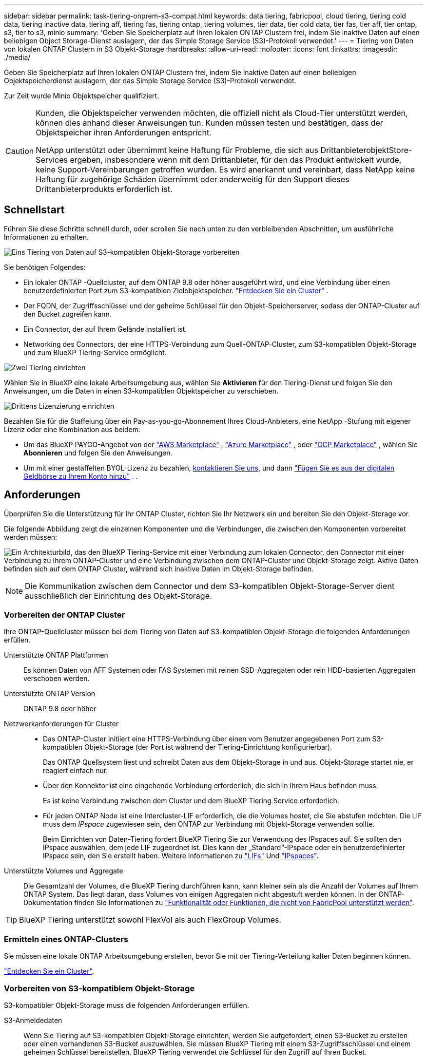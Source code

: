 ---
sidebar: sidebar 
permalink: task-tiering-onprem-s3-compat.html 
keywords: data tiering, fabricpool, cloud tiering, tiering cold data, tiering inactive data, tiering aff, tiering fas, tiering ontap, tiering volumes, tier data, tier cold data, tier fas, tier aff, tier ontap, s3, tier to s3, minio 
summary: 'Geben Sie Speicherplatz auf Ihren lokalen ONTAP Clustern frei, indem Sie inaktive Daten auf einen beliebigen Object Storage-Dienst auslagern, der das Simple Storage Service (S3)-Protokoll verwendet.' 
---
= Tiering von Daten von lokalen ONTAP Clustern in S3 Objekt-Storage
:hardbreaks:
:allow-uri-read: 
:nofooter: 
:icons: font
:linkattrs: 
:imagesdir: ./media/


[role="lead"]
Geben Sie Speicherplatz auf Ihren lokalen ONTAP Clustern frei, indem Sie inaktive Daten auf einen beliebigen Objektspeicherdienst auslagern, der das Simple Storage Service (S3)-Protokoll verwendet.

Zur Zeit wurde Minio Objektspeicher qualifiziert.

[CAUTION]
====
Kunden, die Objektspeicher verwenden möchten, die offiziell nicht als Cloud-Tier unterstützt werden, können dies anhand dieser Anweisungen tun. Kunden müssen testen und bestätigen, dass der Objektspeicher ihren Anforderungen entspricht.

NetApp unterstützt oder übernimmt keine Haftung für Probleme, die sich aus DrittanbieterobjektStore-Services ergeben, insbesondere wenn mit dem Drittanbieter, für den das Produkt entwickelt wurde, keine Support-Vereinbarungen getroffen wurden. Es wird anerkannt und vereinbart, dass NetApp keine Haftung für zugehörige Schäden übernimmt oder anderweitig für den Support dieses Drittanbieterprodukts erforderlich ist.

====


== Schnellstart

Führen Sie diese Schritte schnell durch, oder scrollen Sie nach unten zu den verbleibenden Abschnitten, um ausführliche Informationen zu erhalten.

.image:https://raw.githubusercontent.com/NetAppDocs/common/main/media/number-1.png["Eins"] Tiering von Daten auf S3-kompatiblen Objekt-Storage vorbereiten
[role="quick-margin-para"]
Sie benötigen Folgendes:

[role="quick-margin-list"]
* Ein lokaler ONTAP -Quellcluster, auf dem ONTAP 9.8 oder höher ausgeführt wird, und eine Verbindung über einen benutzerdefinierten Port zum S3-kompatiblen Zielobjektspeicher.  https://docs.netapp.com/us-en/bluexp-ontap-onprem/task-discovering-ontap.html["Entdecken Sie ein Cluster"^] .
* Der FQDN, der Zugriffsschlüssel und der geheime Schlüssel für den Objekt-Speicherserver, sodass der ONTAP-Cluster auf den Bucket zugreifen kann.
* Ein Connector, der auf Ihrem Gelände installiert ist.
* Networking des Connectors, der eine HTTPS-Verbindung zum Quell-ONTAP-Cluster, zum S3-kompatiblen Objekt-Storage und zum BlueXP Tiering-Service ermöglicht.


.image:https://raw.githubusercontent.com/NetAppDocs/common/main/media/number-2.png["Zwei"] Tiering einrichten
[role="quick-margin-para"]
Wählen Sie in BlueXP eine lokale Arbeitsumgebung aus, wählen Sie *Aktivieren* für den Tiering-Dienst und folgen Sie den Anweisungen, um die Daten in einen S3-kompatiblen Objektspeicher zu verschieben.

.image:https://raw.githubusercontent.com/NetAppDocs/common/main/media/number-3.png["Drittens"] Lizenzierung einrichten
[role="quick-margin-para"]
Bezahlen Sie für die Staffelung über ein Pay-as-you-go-Abonnement Ihres Cloud-Anbieters, eine NetApp -Stufung mit eigener Lizenz oder eine Kombination aus beidem:

[role="quick-margin-list"]
* Um das BlueXP PAYGO-Angebot von der  https://aws.amazon.com/marketplace/pp/prodview-oorxakq6lq7m4?sr=0-8&ref_=beagle&applicationId=AWSMPContessa["AWS Marketplace"^] ,  https://azuremarketplace.microsoft.com/en-us/marketplace/apps/netapp.cloud-manager?tab=Overview["Azure Marketplace"^] , oder  https://console.cloud.google.com/marketplace/details/netapp-cloudmanager/cloud-manager?supportedpurview=project&rif_reserved["GCP Marketplace"^] , wählen Sie *Abonnieren* und folgen Sie den Anweisungen.
* Um mit einer gestaffelten BYOL-Lizenz zu bezahlen, mailto:ng-cloud-tiering@netapp.com?subject=Licensing[kontaktieren Sie uns, wenn Sie eine kaufen müssen], und dann link:https://docs.netapp.com/us-en/bluexp-digital-wallet/task-manage-data-services-licenses.html["Fügen Sie es aus der digitalen Geldbörse zu Ihrem Konto hinzu"^] . .




== Anforderungen

Überprüfen Sie die Unterstützung für Ihr ONTAP Cluster, richten Sie Ihr Netzwerk ein und bereiten Sie den Objekt-Storage vor.

Die folgende Abbildung zeigt die einzelnen Komponenten und die Verbindungen, die zwischen den Komponenten vorbereitet werden müssen:

image:diagram_cloud_tiering_s3_compat.png["Ein Architekturbild, das den BlueXP Tiering-Service mit einer Verbindung zum lokalen Connector, den Connector mit einer Verbindung zu Ihrem ONTAP-Cluster und eine Verbindung zwischen dem ONTAP-Cluster und Objekt-Storage zeigt. Aktive Daten befinden sich auf dem ONTAP Cluster, während sich inaktive Daten im Objekt-Storage befinden."]


NOTE: Die Kommunikation zwischen dem Connector und dem S3-kompatiblen Objekt-Storage-Server dient ausschließlich der Einrichtung des Objekt-Storage.



=== Vorbereiten der ONTAP Cluster

Ihre ONTAP-Quellcluster müssen bei dem Tiering von Daten auf S3-kompatiblen Objekt-Storage die folgenden Anforderungen erfüllen.

Unterstützte ONTAP Plattformen:: Es können Daten von AFF Systemen oder FAS Systemen mit reinen SSD-Aggregaten oder rein HDD-basierten Aggregaten verschoben werden.
Unterstützte ONTAP Version:: ONTAP 9.8 oder höher
Netzwerkanforderungen für Cluster::
+
--
* Das ONTAP-Cluster initiiert eine HTTPS-Verbindung über einen vom Benutzer angegebenen Port zum S3-kompatiblen Objekt-Storage (der Port ist während der Tiering-Einrichtung konfigurierbar).
+
Das ONTAP Quellsystem liest und schreibt Daten aus dem Objekt-Storage in und aus. Objekt-Storage startet nie, er reagiert einfach nur.

* Über den Konnektor ist eine eingehende Verbindung erforderlich, die sich in Ihrem Haus befinden muss.
+
Es ist keine Verbindung zwischen dem Cluster und dem BlueXP Tiering Service erforderlich.

* Für jeden ONTAP Node ist eine Intercluster-LIF erforderlich, die die Volumes hostet, die Sie abstufen möchten. Die LIF muss dem _IPspace_ zugewiesen sein, den ONTAP zur Verbindung mit Objekt-Storage verwenden sollte.
+
Beim Einrichten von Daten-Tiering fordert BlueXP Tiering Sie zur Verwendung des IPspaces auf. Sie sollten den IPspace auswählen, dem jede LIF zugeordnet ist. Dies kann der „Standard“-IPspace oder ein benutzerdefinierter IPspace sein, den Sie erstellt haben. Weitere Informationen zu https://docs.netapp.com/us-en/ontap/networking/create_a_lif.html["LIFs"^] Und https://docs.netapp.com/us-en/ontap/networking/standard_properties_of_ipspaces.html["IPspaces"^].



--
Unterstützte Volumes und Aggregate:: Die Gesamtzahl der Volumes, die BlueXP Tiering durchführen kann, kann kleiner sein als die Anzahl der Volumes auf Ihrem ONTAP System. Das liegt daran, dass Volumes von einigen Aggregaten nicht abgestuft werden können. In der ONTAP-Dokumentation finden Sie Informationen zu https://docs.netapp.com/us-en/ontap/fabricpool/requirements-concept.html#functionality-or-features-not-supported-by-fabricpool["Funktionalität oder Funktionen, die nicht von FabricPool unterstützt werden"^].



TIP: BlueXP Tiering unterstützt sowohl FlexVol als auch FlexGroup Volumes.



=== Ermitteln eines ONTAP-Clusters

Sie müssen eine lokale ONTAP Arbeitsumgebung erstellen, bevor Sie mit der Tiering-Verteilung kalter Daten beginnen können.

https://docs.netapp.com/us-en/bluexp-ontap-onprem/task-discovering-ontap.html["Entdecken Sie ein Cluster"^].



=== Vorbereiten von S3-kompatiblem Objekt-Storage

S3-kompatibler Objekt-Storage muss die folgenden Anforderungen erfüllen.

S3-Anmeldedaten:: Wenn Sie Tiering auf S3-kompatiblen Objekt-Storage einrichten, werden Sie aufgefordert, einen S3-Bucket zu erstellen oder einen vorhandenen S3-Bucket auszuwählen. Sie müssen BlueXP Tiering mit einem S3-Zugriffsschlüssel und einem geheimen Schlüssel bereitstellen. BlueXP Tiering verwendet die Schlüssel für den Zugriff auf Ihren Bucket.
+
--
Diese Zugriffsschlüssel müssen einem Benutzer mit den folgenden Berechtigungen zugeordnet sein:

[source, json]
----
"s3:ListAllMyBuckets",
"s3:ListBucket",
"s3:GetObject",
"s3:PutObject",
"s3:DeleteObject",
"s3:CreateBucket"
----
--




=== Erstellen oder Umschalten von Anschlüssen

Für das Tiering von Daten in die Cloud ist ein Connector erforderlich. Beim Tiering von Daten in S3-kompatiblen Objekt-Storage muss am Kundenstandort ein Connector verfügbar sein. Sie müssen entweder einen neuen Konnektor installieren oder sicherstellen, dass sich der aktuell ausgewählte Connector auf der Prem befindet.

* https://docs.netapp.com/us-en/bluexp-setup-admin/concept-connectors.html["Erfahren Sie mehr über Steckverbinder"^]
* https://docs.netapp.com/us-en/bluexp-setup-admin/task-install-connector-on-prem.html["Installieren und Einrichten eines Connectors vor Ort"^]
* https://docs.netapp.com/us-en/bluexp-setup-admin/task-manage-multiple-connectors.html#switch-between-connectors["Zwischen den Anschlüssen wechseln"^]




=== Vorbereiten der Vernetzung für den Connector

Stellen Sie sicher, dass der Connector über die erforderlichen Netzwerkverbindungen verfügt.

.Schritte
. Stellen Sie sicher, dass das Netzwerk, in dem der Connector installiert ist, folgende Verbindungen ermöglicht:
+
** Eine HTTPS-Verbindung über Port 443 zum BlueXP Tiering Service (https://docs.netapp.com/us-en/bluexp-setup-admin/task-set-up-networking-on-prem.html#endpoints-contacted-for-day-to-day-operations["Siehe die Liste der Endpunkte"^])
** Eine HTTPS-Verbindung über Port 443 zum S3-kompatiblen Objekt-Storage
** Eine HTTPS-Verbindung über Port 443 an Ihre ONTAP-Cluster-Management-LIF






== Tiering inaktiver Daten vom ersten Cluster auf S3-kompatiblen Objekt-Storage

Starten Sie nach der Vorbereitung der Umgebung das Tiering inaktiver Daten aus dem ersten Cluster.

.Was Sie benötigen
* https://docs.netapp.com/us-en/bluexp-ontap-onprem/task-discovering-ontap.html["Eine Arbeitsumgebung vor Ort"^].
* Der FQDN des S3-kompatiblen Objektspeicherservers und der Port, der für die HTTPS-Kommunikation verwendet wird.
* Zugriffsschlüssel und geheimer Schlüssel mit den erforderlichen S3-Berechtigungen.


.Schritte
. Wählen Sie die lokale ONTAP Arbeitsumgebung aus.
. Wählen Sie im rechten Bereich *Aktivieren* für den Tiering-Dienst.
+
image:screenshot_setup_tiering_onprem.png["Ein Screenshot, der die Tiering-Option zeigt, die auf der rechten Seite des Bildschirms angezeigt wird, nachdem Sie eine lokale ONTAP Arbeitsumgebung ausgewählt haben."]

. *Objekt-Speichername definieren*: Geben Sie einen Namen für diesen Objekt-Speicher ein. Er muss von jedem anderen Objekt-Storage, den Sie mit Aggregaten auf diesem Cluster verwenden können, eindeutig sein.
. *Anbieter auswählen*: Wählen Sie *S3-kompatibel* und dann *Weiter*.
. Führen Sie die Schritte auf den Seiten *Objektspeicherung erstellen* aus:
+
.. *Server*: Geben Sie den FQDN des S3-kompatiblen Objektspeicherservers ein, den Port, den ONTAP für die HTTPS-Kommunikation mit dem Server verwenden soll, sowie den Zugriffsschlüssel und den geheimen Schlüssel für ein Konto, das die erforderlichen S3-Berechtigungen besitzt.
.. *Bucket*: Fügen Sie einen neuen Bucket hinzu oder wählen Sie einen vorhandenen Bucket aus und wählen Sie *Weiter*.
.. *Cluster-Netzwerk*: Wählen Sie den IP-Bereich aus, den ONTAP für die Verbindung mit dem Objektspeicher verwenden soll, und wählen Sie *Weiter*.
+
Die Auswahl des korrekten IPspaces stellt sicher, dass BlueXP Tiering eine Verbindung von ONTAP zu Ihrem S3-kompatiblen Objekt-Storage einrichten kann.

+
Sie können auch die verfügbare Netzwerkbandbreite zum Hochladen inaktiver Daten in den Objektspeicher festlegen, indem Sie die „maximale Übertragungsrate“ festlegen. Wählen Sie das Optionsfeld *begrenzt* und geben Sie die maximale Bandbreite ein, die verwendet werden kann, oder wählen Sie *unbegrenzt*, um anzuzeigen, dass keine Begrenzung vorhanden ist.



. Wählen Sie auf der Seite „Erfolgreich“ die Option „Weiter“, um Ihre Volumes jetzt einzurichten.
. Wählen Sie auf der Seite „Tier Volumes“ die Volumes aus, für die Sie Tiering konfigurieren möchten, und wählen Sie „Weiter“ aus:
+
** Um alle Bände auszuwählen, aktivieren Sie das Kontrollkästchen in der Titelzeile ( image:button_backup_all_volumes.png[""] ) und wählen Sie *Volumes konfigurieren*.
** Um mehrere Volumes auszuwählen, aktivieren Sie das Kontrollkästchen für jedes Volume ( image:button_backup_1_volume.png[""] ) und wählen Sie *Volumes konfigurieren*.
** Um ein einzelnes Volume auszuwählen, wählen Sie die Zeile (oder image:screenshot_edit_icon.gif["Bleistiftsymbol bearbeiten"] Symbol) für das Volume.
+
image:screenshot_tiering_initial_volumes.png["Ein Screenshot, in dem die Auswahl eines einzelnen Volumes, mehrerer Volumes oder aller Volumes und die Schaltfläche Ausgewählte Volumes ändern angezeigt werden."]



. Wählen Sie im Dialogfeld „Tiering-Richtlinie“ eine Tiering-Richtlinie aus, passen Sie optional die Kühltage für die ausgewählten Volumes an und wählen Sie „Übernehmen“ aus.
+
link:concept-cloud-tiering.html#volume-tiering-policies["Erfahren Sie mehr über Volume Tiering-Richtlinien und Kühltage"].

+
image:screenshot_tiering_initial_policy_settings.png["Ein Screenshot, der die konfigurierbaren Tiering-Richtlinieneinstellungen anzeigt."]



.Was kommt als Nächstes?
link:task-licensing-cloud-tiering.html["Abonnieren Sie unbedingt den BlueXP Tiering Service"].

Sie können Informationen zu den aktiven und inaktiven Daten auf dem Cluster anzeigen. link:task-managing-tiering.html["Erfahren Sie mehr über das Managen Ihrer Tiering-Einstellungen"].

Sie können auch zusätzlichen Objekt-Storage erstellen, wenn Sie Daten von bestimmten Aggregaten auf einem Cluster in verschiedene Objektspeicher verschieben möchten. Falls Sie FabricPool Mirroring verwenden möchten, wo Ihre Tiered-Daten in einen zusätzlichen Objektspeicher repliziert werden. link:task-managing-object-storage.html["Erfahren Sie mehr über die Verwaltung von Objektspeichern"].

